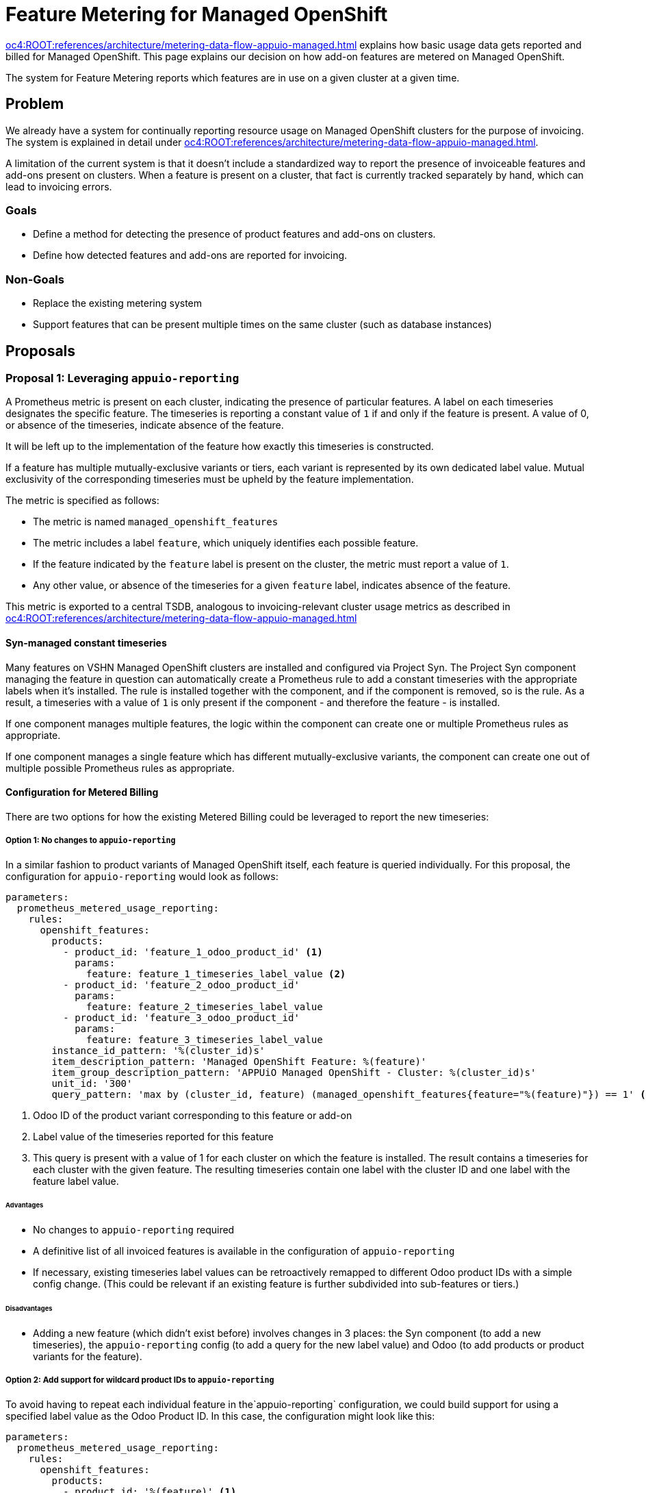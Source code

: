 = Feature Metering for Managed OpenShift

[abstract]
====
xref:oc4:ROOT:references/architecture/metering-data-flow-appuio-managed.adoc[] explains how basic usage data gets reported and billed for Managed OpenShift.
This page explains our decision on how add-on features are metered on Managed OpenShift.
====

The system for Feature Metering reports which features are in use on a given cluster at a given time.


== Problem

We already have a system for continually reporting resource usage on Managed OpenShift clusters for the purpose of invoicing.
The system is explained in detail under xref:oc4:ROOT:references/architecture/metering-data-flow-appuio-managed.adoc[].

A limitation of the current system is that it doesn't include a standardized way to report the presence of invoiceable features and add-ons present on clusters.
When a feature is present on a cluster, that fact is currently tracked separately by hand, which can lead to invoicing errors.

=== Goals

* Define a method for detecting the presence of product features and add-ons on clusters.
* Define how detected features and add-ons are reported for invoicing.

=== Non-Goals

* Replace the existing metering system
* Support features that can be present multiple times on the same cluster (such as database instances)

== Proposals

=== Proposal 1: Leveraging `appuio-reporting`

A Prometheus metric is present on each cluster, indicating the presence of particular features.
A label on each timeseries designates the specific feature.
The timeseries is reporting a constant value of `1` if and only if the feature is present.
A value of 0, or absence of the timeseries, indicate absence of the feature.

It will be left up to the implementation of the feature how exactly this timeseries is constructed.

If a feature has multiple mutually-exclusive variants or tiers, each variant is represented by its own dedicated label value.
Mutual exclusivity of the corresponding timeseries must be upheld by the feature implementation.

The metric is specified as follows:

* The metric is named `managed_openshift_features`
* The metric includes a label `feature`, which uniquely identifies each possible feature.
* If the feature indicated by the `feature` label is present on the cluster, the metric must report a value of `1`.
* Any other value, or absence of the timeseries for a given `feature` label, indicates absence of the feature.

This metric is exported to a central TSDB, analogous to invoicing-relevant cluster usage metrics as described in xref:oc4:ROOT:references/architecture/metering-data-flow-appuio-managed.adoc[]


==== Syn-managed constant timeseries

Many features on VSHN Managed OpenShift clusters are installed and configured via Project Syn.
The Project Syn component managing the feature in question can automatically create a Prometheus rule to add a constant timeseries with the appropriate labels when it's installed.
The rule is installed together with the component, and if the component is removed, so is the rule.
As a result, a timeseries with a value of `1` is only present if the component - and therefore the feature - is installed.

If one component manages multiple features, the logic within the component can create one or multiple Prometheus rules as appropriate.

If one component manages a single feature which has different mutually-exclusive variants, the component can create one out of multiple possible Prometheus rules as appropriate.

==== Configuration for Metered Billing

There are two options for how the existing Metered Billing could be leveraged to report the new timeseries:

===== Option 1: No changes to `appuio-reporting`

In a similar fashion to product variants of Managed OpenShift itself, each feature is queried individually.
For this proposal, the configuration for `appuio-reporting` would look as follows:

[source,yaml]
----
parameters:
  prometheus_metered_usage_reporting:
    rules:
      openshift_features:
        products:
          - product_id: 'feature_1_odoo_product_id' <1>
            params:
              feature: feature_1_timeseries_label_value <2>
          - product_id: 'feature_2_odoo_product_id'
            params:
              feature: feature_2_timeseries_label_value
          - product_id: 'feature_3_odoo_product_id'
            params:
              feature: feature_3_timeseries_label_value
        instance_id_pattern: '%(cluster_id)s'
        item_description_pattern: 'Managed OpenShift Feature: %(feature)'
        item_group_description_pattern: 'APPUiO Managed OpenShift - Cluster: %(cluster_id)s'
        unit_id: '300'
        query_pattern: 'max by (cluster_id, feature) (managed_openshift_features{feature="%(feature)"}) == 1' <3>
----
<1> Odoo ID of the product variant corresponding to this feature or add-on
<2> Label value of the timeseries reported for this feature
<3> This query is present with a value of 1 for each cluster on which the feature is installed.
The result contains a timeseries for each cluster with the given feature.
The resulting timeseries contain one label with the cluster ID and one label with the feature label value.

====== Advantages

* No changes to `appuio-reporting` required
* A definitive list of all invoiced features is available in the configuration of `appuio-reporting`
* If necessary, existing timeseries label values can be retroactively remapped to different Odoo product IDs with a simple config change.
(This could be relevant if an existing feature is further subdivided into sub-features or tiers.)

====== Disadvantages

* Adding a new feature (which didn't exist before) involves changes in 3 places: the Syn component (to add a new timeseries), the `appuio-reporting` config (to add a query for the new label value) and Odoo (to add products or product variants for the feature).

===== Option 2: Add support for wildcard product IDs to `appuio-reporting`

To avoid having to repeat each individual feature in the`appuio-reporting` configuration, we could build support for using a specified label value as the Odoo Product ID.
In this case, the configuration might look like this:

[source,yaml]
----
parameters:
  prometheus_metered_usage_reporting:
    rules:
      openshift_features:
        products:
          - product_id: '%(feature)' <1>
            params: {}
        instance_id_pattern: '%(cluster_id)s'
        item_description_pattern: 'Managed OpenShift Feature: %(odoo_product_id)'
        item_group_description_pattern: 'APPUiO Managed OpenShift - Cluster: %(cluster_id)s'
        unit_id: '300'
        query_pattern: 'max by (cluster_id, feature) (managed_openshift_features) == 1' <2>
----
<1> The Odoo ID of the product variant corresponding to this feature is taken directly from a timeseries label, which in turn must correspond to the Odoo Product ID.
<2> This query is present with a value of 1 for each cluster-feature combination which exists.
The result contains a timeseries for each cluster-feature combination where that feature is installed on that cluster.
The resulting timeseries contain one label with the cluster ID and one label with the feature label value, which must correspond to the Odoo Product ID.

====== Advantages

* Adding a new feature (which didn't exist before) involves changes in only 2 places: the Syn component (to add a new timeseries) and Odoo (to add products or product variants for the feature).

====== Disadvantages

* `appuio-reporting` must be updated to support label value substitution in the Odoo product ID field.
This is a fairly simple change.
* There is no definitive list of all billable features that are part of this system.
* The Syn component, which configures the timeseries, must be aware of (or configured with) Product ID data from Odoo.
* A single `appuio-reporting` job will handle all features, meaning that errors while reporting one feature may potentially disrupt reporting of other features.

=== Proposal 2: Event-based Billing

With the new mechanism for "event based billing" it's possible to indicate presence of a service by sending a single "service created" API request to Odoo.
The service is then considered active for the purpose of invoicing until a corresponding "service deleted" event is sent.
This mechanism simplifies metering for services whose usage doesn't fluctuate (but rather, can only be present or absent).
OpenShift features and add-ons fit this profile.

Leveraging this mechanism requires sending API requests to Odoo whenever a feature or add-on is installed or uninstalled.
There is no readily available mechanism by which we can run arbitrary code on these events, so a new solution would need to be built.

==== A new controller for Lieutenant

We could build a new controller which runs on the Lieutenant cluster and watches `Cluster` resources.
By watching the `.status.compileMeta` fields, the controller could determine whether a Project Syn component is added or removed from a cluster, and then run configurable scripts whenever such an event is detected.

==== Advantages

* The mechanism runs centrally for all clusters.
* Feature metering doesn't depend on our monitoring stack.

==== Disadvantages

* We'd need to implement a new controller.
* Since the controller needs to detect changes to the Kubernetes state, it would have to duplicate the state into a persistent datastore.
  Otherwise the controller might potentially miss events when it's restarted.
* A single missed event could lead to enormous invoicing errors if it goes unnoticed for too long.

== Decision

We will leverage `appuio-reporting` and introduce a new metric to track feature presence on clusters.

We won't make any changes to `appuio-reporting` and instead list each billable feature individually in its configuration.

== Rationale

Since there is no existing mechanism to run hooks or similar upon Syn component installation / removal, event based billing isn't a good fit for the current setup.
`appuio-reporting`, on the other hand, is already in use for cluster resource metering, and therefore using it doesn't introduce any new dependencies to the Managed OpenShift setup.

For the purpose of metering and invoicing, it's preferable to have an explicit list of all features that are invoiced, including how these features map to Odoo product IDs.
We prefer to avoid making individual Syn components aware of such Odoo internals.
By keeping the feature-to-Odoo-product mapping in the configuration for `appuio-reporting`, we can neatly keep these things separated.

Since this solution doesn't require any code changes or new software components, the implementation should be swift and straightforward.

== References

* xref:oc4:ROOT:references/architecture/metering-data-flow-appuio-managed.adoc[]
* https://docs.central.vshn.ch/metered-billing-data-flow.html[Data model and data flow for Resource Usage Reporting]
